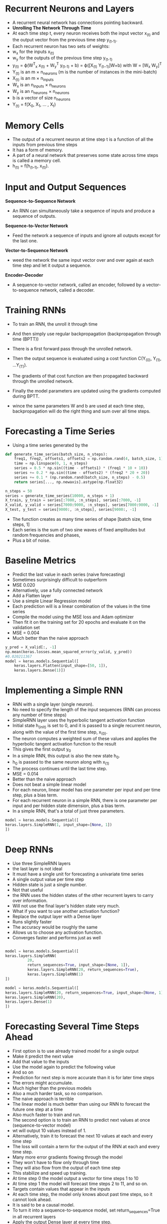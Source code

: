 
* Recurrent Neurons and Layers
- A recurrent neural network has connections pointing backward.
- *Unrolling The Network Through Time*
- At each time step t, every neuron receives both the input vector x_(t) and the output vector from the previous time step y_(t-1).
- Each recurrent neuron has two sets of weights:
- w_x for the inputs x_(t) 
- w_y for the outputs of the previous time step y_(t-1) 
- y_(t) = ϕ(W^T_x x_(t) + W_y^T y_(t-1) + b) = ϕ([X_(t) Y_(t−1)]W+b) with W = [W_x W_y]^T
- Y_(t) is an m × n_neurons (m is the number of instances in the mini-batch)
- X_(t) is an m × n_inputs 
- W_x is an n_inputs × n_neurons 
- W_y is an n_neurons × n_neurons 
- b is a vector of size n_neurons 
- Y_(t) = f(X_{0}, X_1, ... , X_t) 

* Memory Cells
- The output of a recurrent neuron at time step t is a function of all the inputs from previous time steps
- It has a form of memory.
- A part of a neural network that preserves some state across time steps is called a memory cell.
- h_(t) = f(h_(t–1), x_(t)).

*  Input and Output Sequences

*Sequence-to-Sequence Network*
- An RNN can simultaneously take a sequence of inputs and produce a sequence of outputs. 

*Sequence-to-Vector Network*
- Feed the network a sequence of inputs and ignore all outputs except for the last one. 

*Vector-to-Sequence Network*
- weed the network the same input vector over and over again at each time step and let it output a sequence.

*Encoder–Decoder*
- A sequence-to-vector network, called an encoder, followed by a vector-to-sequence network, called a decoder. 

* Training RNNs
- To train an RNN, the unroll it through time

- And then simply use regular backpropagation (backpropagation through time (BPTT))

- There is a first forward pass through the unrolled network. 

- Then the output sequence is evaluated using a cost function 
  C(Y_(0), Y_(1), …Y_(T)).
  
- The gradients of that cost function are then propagated backward through the
  unrolled network. 

- Finally the model parameters are updated using the gradients computed during BPTT. 

- wince the same parameters W and b are used at each time step, backpropagation will do the right thing and sum over all time steps.

* Forecasting a Time Series
 
- Using a time series generated by the
#+begin_src python :result outputs
def generate_time_series(batch_size, n_steps):
    freq1, freq2, offsets1, offsets2 = np.random.rand(4, batch_size, 1)
    time = np.linspace(0, 1, n_steps)
    series = 0.5 * np.sin((time - offsets1) * (freq1 * 10 + 10)) 
    series += 0.2 * np.sin((time - offsets2) * (freq2 * 20 + 20)) 
    series += 0.1 * (np.random.rand(batch_size, n_steps) - 0.5)
    return series[..., np.newaxis].astype(np.float32)

n_steps = 50
series = generate_time_series(10000, n_steps + 1)
X_train, y_train = series[:7000, :n_steps], series[:7000, -1]
X_valid, y_valid = series[7000:9000, :n_steps], series[7000:9000, -1]
X_test, y_test = series[9000:, :n_steps], series[9000:, -1]

#+end_src

- The function creates as many time series  of shape [batch size, time steps, 1]
- Each series is the sum of two sine waves of fixed amplitudes but random frequencies and phases,
- Plus a bit of noise.

* Baseline Metrics
- Predict the last value in each series (naive forecasting)
- Sometimes surprisingly difficult to outperform
- MSE 0.020
- Alternatively, use a fully connected network
- Add a Flatten layer
- Use a simple Linear Regression model
- Each prediction will is a linear combination of the values in the time series
- Compile the model using the MSE loss and Adam optimizer
- Then fit it on the training set for 20 epochs and evaluate it on the validation set
- MSE = 0.004
- Much better than the naive approach
#+begin_src python :result outputs
y_pred = X_valid[:, -1]
np.mean(keras.losses.mean_squared_error(y_valid, y_pred))
#0.020211367
model = keras.models.Sequential([
    keras.layers.Flatten(input_shape=[50, 1]),
    keras.layers.Dense(1)])
#+end_src

* Implementing a Simple RNN
- RNN with a single layer (single neuron).  
- No need to specify the length of the input sequences (RNN can process any number of time steps)
- SimpleRNN layer uses the hyperbolic tangent activation function
- Initial state h_(init) is set to 0, and it is passed to a single recurrent neuron, along with the value of the first time step, x_(0).
- The neuron computes a weighted sum of these values and applies the hyperbolic tangent activation function to the result
- This gives the first output y_0
- In a simple RNN, this output is also the new state h_0.
- h_0 is passed to the same neuron along with  x_(1)
- The process continues until the last time step. 
- MSE = 0.014
- Better than the naive approach
- Does not beat a simple linear model
- For each neuron, linear model has one parameter per input and per time step, plus a bias term.
- For each recurrent neuron in a simple RNN, there is one parameter per input and per hidden state dimension, plus a bias term. 
- In a simple RNN, that's a total of just three parameters.

#+begin_src python :result outputs
model = keras.models.Sequential([
keras.layers.SimpleRNN(1, input_shape=[None, 1])
])
#+end_src
* Deep RNNs
- Use three SimpleRNN layers
- the last layer is not ideal
- It must have a single unit for forecasting a univariate time series
- A single output value per time step
- Hidden state is just a single number. 
- Not that useful
- the RNN uses the hidden states of the other recurrent layers to carry over information.
- Will not use the final layer's hidden state very much. 
- What if you want to use another activation function?
- Replace the output layer with a Dense layer
- Runs slightly faster
- The accuracy would be roughly the same
- Allows us to choose any activation function. 
- Converges faster and performs just as well

#+begin_src python :result outputs

model = keras.models.Sequential([
keras.layers.SimpleRNN(
          20, 
          return_sequences=True, input_shape=[None, 1]),
          keras.layers.SimpleRNN(20, return_sequences=True),
          keras.layers.SimpleRNN(1)
])

model = keras.models.Sequential([
keras.layers.SimpleRNN(20, return_sequences=True, input_shape=[None, 1]),
keras.layers.SimpleRNN(20),
keras.layers.Dense(1)
])

#+end_src

* Forecasting Several Time Steps Ahead
- First option is to use already trained model for a single output
- Make it predict the next value
- Add that value to the inputs
- Use the model again to predict the following value
- And so on
- Prediction for next step is more accurate than it is for later time steps
- The errors might accumulate. 
- Much higher than the previous models
- Also a much harder task, so no comparison. 
- The naive approach is terrible
- The linear model is much better than using our RNN to forecast the future one step at a time
- Also much faster to train and run. 
- The second option is to train an RNN to predict next values at once (sequence-to-vector model)
- wt will output 10 values instead of 1. 
- Alternatively, train it to forecast the next 10 values at each and every time step
- The loss will contain a term for the output of the RNN at each and every time step.
- Many more error gradients flowing through the model
- They won't have to flow only through time
- They will also flow from the output of each time step
- This stabilize and speed up training.
- At time step 0 the model output a vector for time steps 1 to 10
- At time step 1 the model will forecast time steps 2 to 11, and so on. 
- Targets contain values that appear in the inputs
- At each time step, the model only knows about past time steps, so it cannot look ahead.
- It is said to be a causal model.
- To turn it into a sequence-to-sequence model, set return_sequences=True in all recurrent layers
- Apply the output Dense layer at every time step.
- The Dense layer supports sequences as inputs. 


#+begin_src python :result outputs
series = generate_time_series(1, n_steps + 10)
X_new, Y_new = series[:, :n_steps], series[:, n_steps:]
X = X_new
for step_ahead in range(10):
    y_pred_one = model.predict(X[:, step_ahead:])[:, np.newaxis, :]
    X = np.concatenate([X, y_pred_one], axis=1)
    Y_pred = X[:, n_steps:]

# output 10 values at once
series = generate_time_series(10000, n_steps + 10)
X_train, Y_train = series[:7000, :n_steps], series[:7000, -10:, 0]
X_valid, Y_valid = series[7000:9000, :n_steps], series[7000:9000, -10:, 0]
X_test, Y_test = series[9000:, :n_steps], series[9000:, -10:, 0]
#Now we just need the output layer to have 10 units instead of 1:
model = keras.models.Sequential([
keras.layers.SimpleRNN(20, return_sequences=True, input_shape=[None,
1]),
keras.layers.SimpleRNN(20),
keras.layers.Dense(10)
])
#After training , you can predict the next 10 values at once very easily:
Y_pred = model.predict(X_new)


# sequence-to sequence
Y = np.empty((10000, n_steps, 10)) # each target is a sequence of 10D vectors
for step_ahead in range(1, 10 + 1):
    Y[:, :, step_ahead - 1] = series[:, step_ahead:step_ahead + n_steps, 0]
    Y_train = Y[:7000]
    Y_valid = Y[7000:9000]
    Y_test = Y[9000:]NOTE
#
model = keras.models.Sequential([
          keras.layers.SimpleRNN(
          20, 
          return_sequences=True, 
          input_shape=[None, 1]),
          keras.layers.SimpleRNN(20, return_sequences=True),
          keras.layers.TimeDistributed(keras.layers.Dense(10))
])

#
def last_time_step_mse(Y_true, Y_pred):
    return keras.metrics.mean_squared_error(Y_true[:, -1], Y_pred[:, -1])
optimizer = keras.optimizers.Adam(lr=0.01)
model.compile(loss="mse", optimizer=optimizer, metrics= [last_time_step_mse])
#+end_src
* Handling Long Sequences
- Run it over many time steps
- Make the unrolled RNN a very deep network. 
- May suffer from the unstable gradients problem
- May be unstable
- RNN gradually forgets the first inputs in the sequence 
* Fighting the Unstable Gradients Problem
- Nonsaturating activation functions may lead to unstability.
- Using a smaller learning rate to avoid exploring gradients
- Alternatively, use a saturating activation function (hyperbolic tangent) 
- Batch Normalization cannot be used as efficiently with RNNs. 
- BN was slightly beneficial when applied to the inputs, not to the hidden states
- In Keras, BatchNormalization layer before each recurrent layer (don’t expect too much) 
- Layer Normalization works better
- It normalizes across the features dimension
- It can compute the required statistics on the fly, at each time step
- Layer Normalization learns a scale and an offset parameter for each input
- Typically used right after the linear combination of the inputs and the hidden states 

#+begin_src python :result outputs
class LNSimpleRNNCell(keras.layers.Layer):

    def __init__(self, units, activation="tanh", **kwargs):
        super().__init__(**kwargs)
        self.state_size = units
        self.output_size = units
        self.simple_rnn_cell = keras.layers.SimpleRNNCell(units,
        activation=None)
        self.layer_norm = keras.layers.LayerNormalization()
        self.activation = keras.activations.get(activation)

    def call(self, inputs, states):
        outputs, new_states = self.simple_rnn_cell(inputs, states)
        norm_outputs = self.activation(self.layer_norm(outputs))
        return norm_outputs, [norm_outputs]
model = keras.models.Sequential([
keras.layers.RNN(LNSimpleRNNCell(20), return_sequences=True,
input_shape=[None, 1]),
keras.layers.RNN(LNSimpleRNNCell(20), return_sequences=True),
keras.layers.TimeDistributed(keras.layers.Dense(10))
])
#+end_src
* Tackling the Short-Term Memory Problem
Due to the transformations that the data goes through when traversing an
RNN, some information is lost at each time step. After a while, the RNN's
state contains virtually no trace of the first inputs. 
** LSTM cells
If you consider the LSTM cell as a black box, it can
be used very much like a basic cell, except it will perform much better;
training will converge faster, and it will detect long-term dependencies in
the data. In Keras, you can simply use the LSTM layer instead of the
SimpleRNN layer:
#+begin_src python :result outputs
model = keras.models.Sequential([
keras.layers.LSTM(20, return_sequences=True, input_shape=[None, 1]),
keras.layers.LSTM(20, return_sequences=True),
keras.layers.TimeDistributed(keras.layers.Dense(10))
])
# Alternatively, you could use the general-purpose keras.layers.RNN layer,
# giving it an LSTMCell as an argument:
model = keras.models.Sequential([
keras.layers.RNN(keras.layers.LSTMCell(20), return_sequences=True,
input_shape=[None, 1]),
keras.layers.RNN(keras.layers.LSTMCell(20), return_sequences=True),
keras.layers.TimeDistributed(keras.layers.Dense(10))
])
#+end_src

The LSTM layer uses an optimized implementation when running
on a GPU, so in general it is preferable to use it.

The LSTM cell looks exactly like a regular cell, except that its state is 
split into two vectors: h_(t) and c_(t) You can think of h(t) as the short-term
state and c(t) as the long-term state.

The key idea is that the network can learn what to
store in the long-term state, what to throw away, and what to read from it.

As the long-term state c_(t-1) traverses the network from left to right, you
can see that it first goes through a forget gate, dropping some memories,
and then it adds some new memories via the addition operation. 

The result c_(t) is sent straight out, without any further transformation. 
So, at each time step, some memories are dropped and some memories are
added. 

After the addition operation, the long-term state is copied and passed through
the tanh function, and then the result is filtered by the output gate. This
produces the short-term state h_(t). 

the current input vector x(t) and the previous short-term state h(t-1)
are fed to four different fully connected layers. 

- The main layer is the one that outputs g(t). It has the usual role of
analyzing the current inputs x(t) and the previous (short-term)
state h(t-1). Its output goes straight out to y(t) and h(t). 
In an LSTM cell this layer's output does not go straight out, but instead
its most important parts are stored in the long-term state.

- The three other layers are gate controllers. 

*The forget gate* (controlled by f(t)) controls which parts of
the long-term state should be erased.

*The input gate* (controlled by i(t)) controls which parts of
g(t) should be added to the long-term state.

*The output gate* (controlled by o(t)) controls which
parts of the long-term state should be read and output at
this time step, both to h(t) and to y(t).

An LSTM cell can learn to recognize an important input, store it in the
long-term state, preserve it for as long as it is needed, and extract it
whenever it is needed. This explains why these cells have been amazingly
successful at capturing long-term patterns in time series, long texts, audio
recordings, and more.
** Peephole connections
The previous long-term state c_(t-1) is added as an input to the
controllers of the forget gate and the input gate, and the current long-term
state c_(t) is added as input to the controller of the output gate. This often
improves performance, but not always, and there is no clear pattern for
which tasks are better off with or without them: you will have to try it on
your task and see if it helps.
** GRU cells
Both state vectors are merged into a single vector h(t). A single gate
controller z(t) controls both the forget gate and the input gate. If the gate
controller outputs a 1, the forget gate is open (= 1) and the input gate is
closed (1 - 1 = 0).

If it outputs a 0, the opposite happens. In other words, whenever a memory must
be stored, the location where it will be stored is erased first. There is a new
gate controller r(t) that controls which part of the previous state will be
shown to the main layer (g(t)).




LSTM and GRU cells are one of the main reasons behind the success of
RNNs. Yet while they can tackle much longer sequences than simple
RNNs, they still have a fairly limited short-term memory, and they have a
hard time learning long-term patterns in sequences of 100 time steps or
more, such as audio samples, long time series, or long sentences. One way
to solve this is to shorten the input sequences, for example using 1D
convolutional layers.
** Using 1D convolutional layers to process sequences
Similarly, a 1D convolutional
layer slides several kernels across a sequence, producing a 1D feature map
per kernel. Each kernel will learn to detect a single very short sequential
pattern. If you use 10 kernels, then the
layer’s output will be composed of 10 1-dimensional sequences, or equivalently you can view this output as a single 10-
dimensional sequence. 

If you use a 1D convolutional layer with a stride
of 1 and "same" padding, then the output sequence will have the same
length as the input sequence. 

But if you use "valid" padding or a stride
greater than 1, then the output sequence will be shorter than the input
sequence, so make sure you adjust the targets accordingly. 

#+begin_src python :result outputs
model = keras.models.Sequential([
keras.layers.Conv1D(
filters=20, 
kernel_size=4, 
strides=2,
padding="valid",
input_shape=[None, 1]),
keras.layers.GRU(20, return_sequences=True),
keras.layers.GRU(20, return_sequences=True),
keras.layers.TimeDistributed(keras.layers.Dense(10))
])

model.compile(loss="mse", optimizer="adam", metrics=[last_time_step_mse])

history = model.fit(
X_train, 
Y_train[:, 3::2], 
epochs=20,
validation_data=(X_valid, Y_valid[:, 3::2])
)

#+end_src 

* WaveNet
They stacked 1D convolutional
layers, doubling the dilation rate at every layer: the first convolutional layer gets a glimpse of just two
time steps at a time, while the next one sees four time steps, the next one sees
eight time steps, and so on. 

This way, the lower layers learn short-term patterns,
while the higher layers learn long-term patterns. 

The network can process extremely large sequences very efficiently.

with these dilation rates will act like a super-efficient convolutional layer
with a kernel of size 1,024 (except way faster, more powerful, and using
significantly fewer parameters), which is why they stacked 3 such blocks.
They also left-padded the input sequences with a number of zeros equal to
the dilation rate before every layer, to preserve the same sequence length
throughout the network. Here is how to implement a simplified WaveNet

#+begin_src python :result outputs
model = keras.models.Sequential()
model.add(keras.layers.InputLayer(input_shape=[None, 1]))
for rate in (1, 2, 4, 8) * 2:
    model.add(keras.layers.Conv1D(filters=20, kernel_size=2,
padding="causal",
activation="relu", dilation_rate=rate))
model.add(keras.layers.Conv1D(filters=10, kernel_size=1))
model.compile(loss="mse", optimizer="adam", metrics=[last_time_step_mse])
history = model.fit(X_train, Y_train, epochs=20,
    validation_data=(X_valid, Y_valid))
#+end_src



